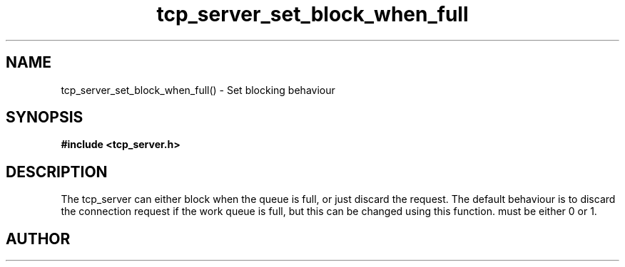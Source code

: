 .TH tcp_server_set_block_when_full 3 2016-01-30 "" "The Meta C Library"
.SH NAME
tcp_server_set_block_when_full() \- Set blocking behaviour
.SH SYNOPSIS
.B #include <tcp_server.h>
.sp
.Fo "void tcp_server_set_block_when_full"
.Fa "tcp_server srv"
.Fa "int block"
.Fc
.SH DESCRIPTION
The tcp_server can either block when the queue is full, or just
discard the request. The default behaviour is to discard the 
connection request if the work queue is full, but this can be
changed using this function.
.Fa block
must be either 0 or 1.
.SH AUTHOR
.An B. Augestad, bjorn.augestad@gmail.com
